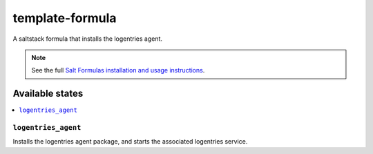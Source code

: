 ================
template-formula
================

A saltstack formula that installs the logentries agent.

.. note::

    See the full `Salt Formulas installation and usage instructions
    <http://docs.saltstack.com/en/latest/topics/development/conventions/formulas.html>`_.

Available states
================

.. contents::
    :local:

``logentries_agent``
--------------------

Installs the logentries agent package, and starts the associated logentries service.
